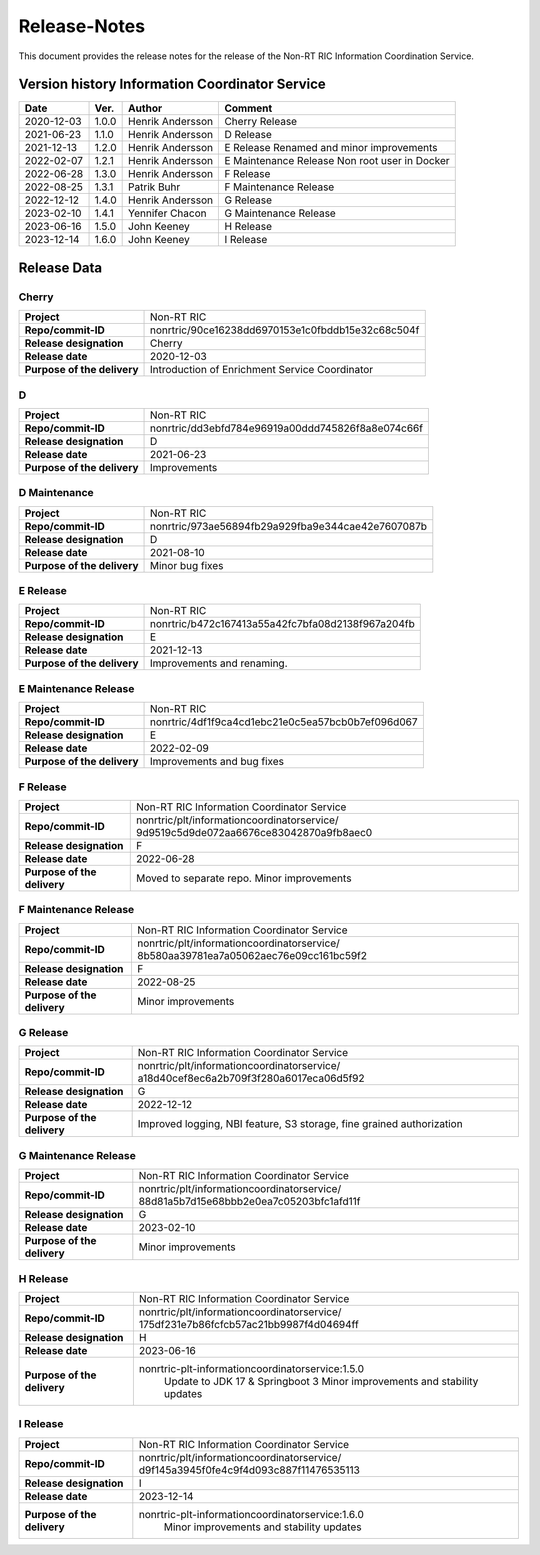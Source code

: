 .. This work is licensed under a Creative Commons Attribution 4.0 International License.
.. http://creativecommons.org/licenses/by/4.0
.. Copyright (C) 2021-2023 Nordix. All rights reserved
.. Copyright (C) 2023 OpenInfra Foundation Europe. All rights reserved

=============
Release-Notes
=============


This document provides the release notes for the release of the Non-RT RIC Information Coordination Service.


Version history Information Coordinator Service
===============================================

+------------+----------+------------------+--------------------+
| **Date**   | **Ver.** | **Author**       | **Comment**        |
|            |          |                  |                    |
+------------+----------+------------------+--------------------+
| 2020-12-03 | 1.0.0    | Henrik Andersson | Cherry Release     |
|            |          |                  |                    |
+------------+----------+------------------+--------------------+
| 2021-06-23 | 1.1.0    | Henrik Andersson | D Release          |
|            |          |                  |                    |
+------------+----------+------------------+--------------------+
| 2021-12-13 | 1.2.0    | Henrik Andersson | E Release          |
|            |          |                  | Renamed and minor  |
|            |          |                  | improvements       |
+------------+----------+------------------+--------------------+
| 2022-02-07 | 1.2.1    | Henrik Andersson | E Maintenance      |
|            |          |                  | Release            |
|            |          |                  | Non root user in   |
|            |          |                  | Docker             |
+------------+----------+------------------+--------------------+
| 2022-06-28 | 1.3.0    | Henrik Andersson | F Release          |
|            |          |                  |                    |
+------------+----------+------------------+--------------------+
| 2022-08-25 | 1.3.1    | Patrik Buhr      | F Maintenance      |
|            |          |                  | Release            |
+------------+----------+------------------+--------------------+
| 2022-12-12 | 1.4.0    | Henrik Andersson | G Release          |
|            |          |                  |                    |
+------------+----------+------------------+--------------------+
| 2023-02-10 | 1.4.1    | Yennifer Chacon  | G Maintenance      |
|            |          |                  | Release            |
+------------+----------+------------------+--------------------+
| 2023-06-16 | 1.5.0    | John Keeney      | H Release          |
|            |          |                  |                    |
+------------+----------+------------------+--------------------+
| 2023-12-14 | 1.6.0    | John Keeney      | I Release          |
|            |          |                  |                    |
+------------+----------+------------------+--------------------+


Release Data
============

Cherry
------
+-----------------------------+---------------------------------------------------+
| **Project**                 | Non-RT RIC                                        |
|                             |                                                   |
+-----------------------------+---------------------------------------------------+
| **Repo/commit-ID**          | nonrtric/90ce16238dd6970153e1c0fbddb15e32c68c504f |
|                             |                                                   |
+-----------------------------+---------------------------------------------------+
| **Release designation**     | Cherry                                            |
|                             |                                                   |
+-----------------------------+---------------------------------------------------+
| **Release date**            | 2020-12-03                                        |
|                             |                                                   |
+-----------------------------+---------------------------------------------------+
| **Purpose of the delivery** | Introduction of Enrichment Service Coordinator    |
|                             |                                                   |
+-----------------------------+---------------------------------------------------+

D
-
+-----------------------------+---------------------------------------------------+
| **Project**                 | Non-RT RIC                                        |
|                             |                                                   |
+-----------------------------+---------------------------------------------------+
| **Repo/commit-ID**          | nonrtric/dd3ebfd784e96919a00ddd745826f8a8e074c66f |
|                             |                                                   |
+-----------------------------+---------------------------------------------------+
| **Release designation**     | D                                                 |
|                             |                                                   |
+-----------------------------+---------------------------------------------------+
| **Release date**            | 2021-06-23                                        |
|                             |                                                   |
+-----------------------------+---------------------------------------------------+
| **Purpose of the delivery** | Improvements                                      |
|                             |                                                   |
+-----------------------------+---------------------------------------------------+

D Maintenance
-------------
+-----------------------------+---------------------------------------------------+
| **Project**                 | Non-RT RIC                                        |
|                             |                                                   |
+-----------------------------+---------------------------------------------------+
| **Repo/commit-ID**          | nonrtric/973ae56894fb29a929fba9e344cae42e7607087b |
|                             |                                                   |
+-----------------------------+---------------------------------------------------+
| **Release designation**     | D                                                 |
|                             |                                                   |
+-----------------------------+---------------------------------------------------+
| **Release date**            | 2021-08-10                                        |
|                             |                                                   |
+-----------------------------+---------------------------------------------------+
| **Purpose of the delivery** | Minor bug fixes                                   |
+-----------------------------+---------------------------------------------------+

E Release
---------
+-----------------------------+---------------------------------------------------+
| **Project**                 | Non-RT RIC                                        |
|                             |                                                   |
+-----------------------------+---------------------------------------------------+
| **Repo/commit-ID**          | nonrtric/b472c167413a55a42fc7bfa08d2138f967a204fb |
|                             |                                                   |
+-----------------------------+---------------------------------------------------+
| **Release designation**     | E                                                 |
|                             |                                                   |
+-----------------------------+---------------------------------------------------+
| **Release date**            | 2021-12-13                                        |
|                             |                                                   |
+-----------------------------+---------------------------------------------------+
| **Purpose of the delivery** | Improvements and renaming.                        |
|                             |                                                   |
+-----------------------------+---------------------------------------------------+

E Maintenance Release
---------------------
+-----------------------------+---------------------------------------------------+
| **Project**                 | Non-RT RIC                                        |
|                             |                                                   |
+-----------------------------+---------------------------------------------------+
| **Repo/commit-ID**          | nonrtric/4df1f9ca4cd1ebc21e0c5ea57bcb0b7ef096d067 |
|                             |                                                   |
+-----------------------------+---------------------------------------------------+
| **Release designation**     | E                                                 |
|                             |                                                   |
+-----------------------------+---------------------------------------------------+
| **Release date**            | 2022-02-09                                        |
|                             |                                                   |
+-----------------------------+---------------------------------------------------+
| **Purpose of the delivery** | Improvements and bug fixes                        |
|                             |                                                   |
+-----------------------------+---------------------------------------------------+

F Release
---------
+-----------------------------+---------------------------------------------------+
| **Project**                 | Non-RT RIC Information Coordinator Service        |
|                             |                                                   |
+-----------------------------+---------------------------------------------------+
| **Repo/commit-ID**          | nonrtric/plt/informationcoordinatorservice/       |
|                             | 9d9519c5d9de072aa6676ce83042870a9fb8aec0          |
|                             |                                                   |
+-----------------------------+---------------------------------------------------+
| **Release designation**     | F                                                 |
|                             |                                                   |
+-----------------------------+---------------------------------------------------+
| **Release date**            | 2022-06-28                                        |
|                             |                                                   |
+-----------------------------+---------------------------------------------------+
| **Purpose of the delivery** | Moved to separate repo. Minor improvements        |
|                             |                                                   |
+-----------------------------+---------------------------------------------------+

F Maintenance Release
---------------------
+-----------------------------+---------------------------------------------------+
| **Project**                 | Non-RT RIC Information Coordinator Service        |
|                             |                                                   |
+-----------------------------+---------------------------------------------------+
| **Repo/commit-ID**          | nonrtric/plt/informationcoordinatorservice/       |
|                             | 8b580aa39781ea7a05062aec76e09cc161bc59f2          |
|                             |                                                   |
+-----------------------------+---------------------------------------------------+
| **Release designation**     | F                                                 |
|                             |                                                   |
+-----------------------------+---------------------------------------------------+
| **Release date**            | 2022-08-25                                        |
|                             |                                                   |
+-----------------------------+---------------------------------------------------+
| **Purpose of the delivery** | Minor improvements                                |
|                             |                                                   |
+-----------------------------+---------------------------------------------------+

G Release
---------
+-----------------------------+---------------------------------------------------+
| **Project**                 | Non-RT RIC Information Coordinator Service        |
|                             |                                                   |
+-----------------------------+---------------------------------------------------+
| **Repo/commit-ID**          | nonrtric/plt/informationcoordinatorservice/       |
|                             | a18d40cef8ec6a2b709f3f280a6017eca06d5f92          |
|                             |                                                   |
+-----------------------------+---------------------------------------------------+
| **Release designation**     | G                                                 |
|                             |                                                   |
+-----------------------------+---------------------------------------------------+
| **Release date**            | 2022-12-12                                        |
|                             |                                                   |
+-----------------------------+---------------------------------------------------+
| **Purpose of the delivery** | Improved logging, NBI feature, S3 storage, fine   |
|                             | grained authorization                             |
|                             |                                                   |
+-----------------------------+---------------------------------------------------+

G Maintenance Release
---------------------
+-----------------------------+---------------------------------------------------+
| **Project**                 | Non-RT RIC Information Coordinator Service        |
|                             |                                                   |
+-----------------------------+---------------------------------------------------+
| **Repo/commit-ID**          | nonrtric/plt/informationcoordinatorservice/       |
|                             | 88d81a5b7d15e68bbb2e0ea7c05203bfc1afd11f          |
|                             |                                                   |
+-----------------------------+---------------------------------------------------+
| **Release designation**     | G                                                 |
|                             |                                                   |
+-----------------------------+---------------------------------------------------+
| **Release date**            | 2023-02-10                                        |
|                             |                                                   |
+-----------------------------+---------------------------------------------------+
| **Purpose of the delivery** | Minor improvements                                |
|                             |                                                   |
+-----------------------------+---------------------------------------------------+

H Release
---------
+-----------------------------+---------------------------------------------------+
| **Project**                 | Non-RT RIC Information Coordinator Service        |
|                             |                                                   |
+-----------------------------+---------------------------------------------------+
| **Repo/commit-ID**          | nonrtric/plt/informationcoordinatorservice/       |
|                             | 175df231e7b86fcfcb57ac21bb9987f4d04694ff          |
|                             |                                                   |
+-----------------------------+---------------------------------------------------+
| **Release designation**     | H                                                 |
|                             |                                                   |
+-----------------------------+---------------------------------------------------+
| **Release date**            | 2023-06-16                                        |
|                             |                                                   |
+-----------------------------+---------------------------------------------------+
| **Purpose of the delivery** | nonrtric-plt-informationcoordinatorservice:1.5.0  |
|                             |    Update to JDK 17 & Springboot 3                |
|                             |    Minor improvements and stability updates       |
|                             |                                                   |
+-----------------------------+---------------------------------------------------+

I Release
---------
+-----------------------------+---------------------------------------------------+
| **Project**                 | Non-RT RIC Information Coordinator Service        |
|                             |                                                   |
+-----------------------------+---------------------------------------------------+
| **Repo/commit-ID**          | nonrtric/plt/informationcoordinatorservice/       |
|                             | d9f145a3945f0fe4c9f4d093c887f11476535113          |
|                             |                                                   |
+-----------------------------+---------------------------------------------------+
| **Release designation**     | I                                                 |
|                             |                                                   |
+-----------------------------+---------------------------------------------------+
| **Release date**            | 2023-12-14                                        |
|                             |                                                   |
+-----------------------------+---------------------------------------------------+
| **Purpose of the delivery** | nonrtric-plt-informationcoordinatorservice:1.6.0  |
|                             |    Minor improvements and stability updates       |
|                             |                                                   |
+-----------------------------+---------------------------------------------------+
